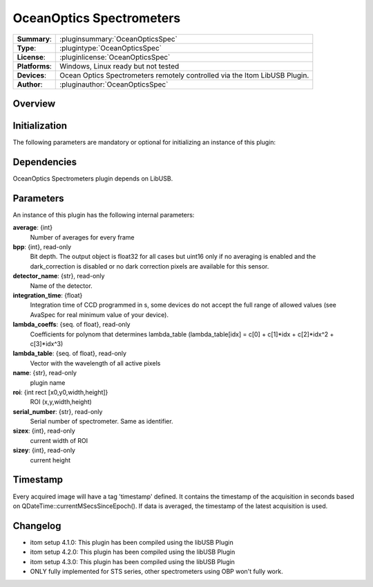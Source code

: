 ================================
 OceanOptics Spectrometers
================================

=============== ========================================================================================================
**Summary**:    :pluginsummary:`OceanOpticsSpec`
**Type**:       :plugintype:`OceanOpticsSpec`
**License**:    :pluginlicense:`OceanOpticsSpec`
**Platforms**:  Windows, Linux ready but not tested
**Devices**:    Ocean Optics Spectrometers remotely controlled via the Itom LibUSB Plugin. 
**Author**:     :pluginauthor:`OceanOpticsSpec`
=============== ========================================================================================================

Overview
========

.. pluginsummaryextended::
    :plugin: OceanOpticsSpec

Initialization
==============

The following parameters are mandatory or optional for initializing an instance of this plugin:

    .. plugininitparams::
        :plugin: OceanOpticsSpec

Dependencies
============

OceanOptics Spectrometers plugin depends on LibUSB.

Parameters
===========

An instance of this plugin has the following internal parameters:

**average**: {int}
    Number of averages for every frame
**bpp**: {int}, read-only
    Bit depth. The output object is float32 for all cases but uint16 only if no averaging is
    enabled and the dark_correction is disabled or no dark correction pixels are available
    for this sensor.
**detector_name**: {str}, read-only
    Name of the detector.
**integration_time**: {float}
    Integration time of CCD programmed in s, some devices do not accept the full range of
    allowed values (see AvaSpec for real minimum value of your device).
**lambda_coeffs**: {seq. of float}, read-only
    Coefficients for polynom that determines lambda_table (lambda_table[idx] = c[0] +
    c[1]*idx + c[2]*idx^2 + c[3]*idx^3)
**lambda_table**: {seq. of float}, read-only
    Vector with the wavelength of all active pixels
**name**: {str}, read-only
    plugin name
**roi**: {int rect [x0,y0,width,height]}
    ROI (x,y,width,height)
**serial_number**: {str}, read-only
    Serial number of spectrometer. Same as identifier.
**sizex**: {int}, read-only
    current width of ROI
**sizey**: {int}, read-only
    current height

Timestamp
=========

Every acquired image will have a tag 'timestamp' defined. It contains the timestamp of the acquisition in seconds based on QDateTime::currentMSecsSinceEpoch(). If data is averaged, the timestamp of the latest acquisition is used.



Changelog
=========

* itom setup 4.1.0: This plugin has been compiled using the libUSB Plugin
* itom setup 4.2.0: This plugin has been compiled using the libUSB Plugin
* itom setup 4.3.0: This plugin has been compiled using the libUSB Plugin
* ONLY fully implemented for STS series, other spectrometers using OBP won't fully work.

